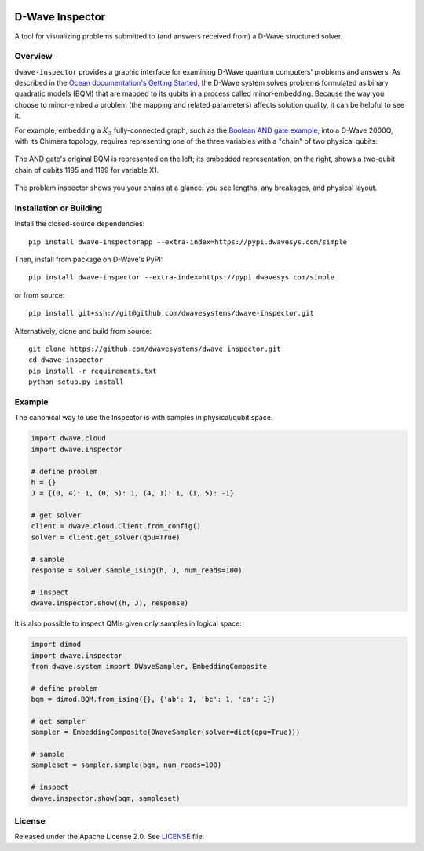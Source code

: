 .. image:: https://circleci.com/gh/dwavesystems/dwave-inspector.svg?style=svg
    :target: https://circleci.com/gh/dwavesystems/dwave-inspector
    :alt: Linux/Mac build status


================
D-Wave Inspector
================

.. index-start-marker

A tool for visualizing problems submitted to (and answers received from) a
D-Wave structured solver.

.. index-end-marker


Overview
========

``dwave-inspector`` provides a graphic interface for examining D-Wave quantum computers'
problems and answers. As described in the
`Ocean documentation's Getting Started <https://docs.ocean.dwavesys.com/en/latest/overview/solving_problems.html>`_,
the D-Wave system solves problems formulated as binary quadratic models (BQM) that are
mapped to its qubits in a process called minor-embedding. Because the way you choose to
minor-embed a problem (the mapping and related parameters) affects solution quality,
it can be helpful to see it.

For example, embedding a :math:`K_3` fully-connected graph, such as the
`Boolean AND gate example <https://docs.ocean.dwavesys.com/en/latest/examples/and.html>`_,
into a D-Wave 2000Q, with its Chimera topology, requires representing one of the
three variables with a "chain" of two physical qubits:

.. figure:: _images/and_gate.png
  :align: center
  :figclass: align-center
  :scale: 35%

  The AND gate's original BQM is represented on the left; its embedded representation, on the right, shows a two-qubit chain of qubits 1195 and 1199 for variable X1.

The problem inspector shows you your chains at a glance: you see lengths, any breakages,
and physical layout.



Installation or Building
========================

.. installation-start-marker

Install the closed-source dependencies::

    pip install dwave-inspectorapp --extra-index=https://pypi.dwavesys.com/simple

Then, install from package on D-Wave's PyPI::

    pip install dwave-inspector --extra-index=https://pypi.dwavesys.com/simple

or from source::

    pip install git+ssh://git@github.com/dwavesystems/dwave-inspector.git

Alternatively, clone and build from source::

    git clone https://github.com/dwavesystems/dwave-inspector.git
    cd dwave-inspector
    pip install -r requirements.txt
    python setup.py install

.. installation-end-marker


Example
=======

.. example-start-marker

The canonical way to use the Inspector is with samples in physical/qubit space.

.. code-block:: python

    import dwave.cloud
    import dwave.inspector

    # define problem
    h = {}
    J = {(0, 4): 1, (0, 5): 1, (4, 1): 1, (1, 5): -1}

    # get solver
    client = dwave.cloud.Client.from_config()
    solver = client.get_solver(qpu=True)

    # sample
    response = solver.sample_ising(h, J, num_reads=100)

    # inspect
    dwave.inspector.show((h, J), response)

It is also possible to inspect QMIs given only samples in logical space:

.. code-block:: python

    import dimod
    import dwave.inspector
    from dwave.system import DWaveSampler, EmbeddingComposite

    # define problem
    bqm = dimod.BQM.from_ising({}, {'ab': 1, 'bc': 1, 'ca': 1})

    # get sampler
    sampler = EmbeddingComposite(DWaveSampler(solver=dict(qpu=True)))

    # sample
    sampleset = sampler.sample(bqm, num_reads=100)

    # inspect
    dwave.inspector.show(bqm, sampleset)

.. example-end-marker


License
=======

Released under the Apache License 2.0. See `<LICENSE>`_ file.
